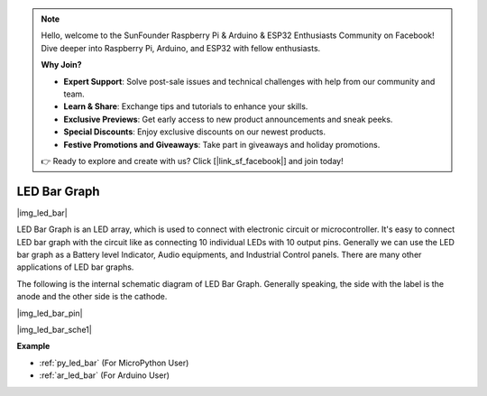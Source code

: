 .. note::

    Hello, welcome to the SunFounder Raspberry Pi & Arduino & ESP32 Enthusiasts Community on Facebook! Dive deeper into Raspberry Pi, Arduino, and ESP32 with fellow enthusiasts.

    **Why Join?**

    - **Expert Support**: Solve post-sale issues and technical challenges with help from our community and team.
    - **Learn & Share**: Exchange tips and tutorials to enhance your skills.
    - **Exclusive Previews**: Get early access to new product announcements and sneak peeks.
    - **Special Discounts**: Enjoy exclusive discounts on our newest products.
    - **Festive Promotions and Giveaways**: Take part in giveaways and holiday promotions.

    👉 Ready to explore and create with us? Click [|link_sf_facebook|] and join today!

.. _cpn_led_bar:

LED Bar Graph
=============

|img_led_bar|

LED Bar Graph is an LED array, which is used to connect with electronic circuit or microcontroller. It's easy to connect LED bar graph with the circuit like as connecting 10 individual LEDs with 10 output pins. Generally we can use the LED bar graph as a Battery level Indicator, Audio equipments, and Industrial Control panels. There are many other applications of LED bar graphs.

The following is the internal schematic diagram of LED Bar Graph. Generally speaking, the side with the label is the anode and the other side is the cathode.

|img_led_bar_pin|

|img_led_bar_sche1|


**Example**

* :ref:`py_led_bar` (For MicroPython User)
* :ref:`ar_led_bar` (For Arduino User)
.. * :ref:`per_light_display` (For Piper Make User)